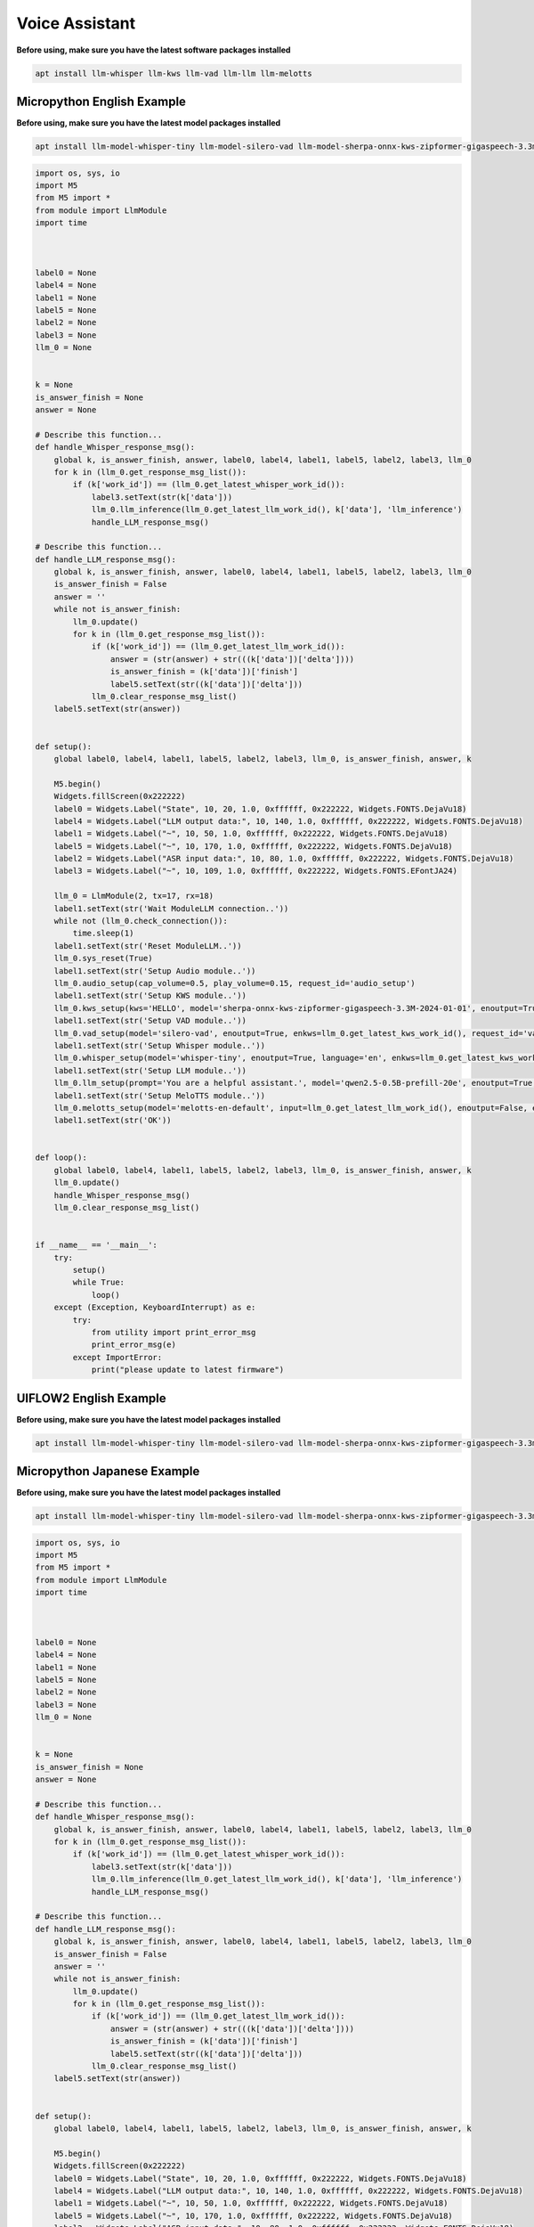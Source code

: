 Voice Assistant
===============

**Before using, make sure you have the latest software packages installed**

.. code-block:: shell

    apt install llm-whisper llm-kws llm-vad llm-llm llm-melotts

Micropython English Example
---------------------------

**Before using, make sure you have the latest model packages installed**

.. code-block:: shell

    apt install llm-model-whisper-tiny llm-model-silero-vad llm-model-sherpa-onnx-kws-zipformer-gigaspeech-3.3m-2024-01-01 llm-model-melotts-en-default

.. code-block:: python

    import os, sys, io
    import M5
    from M5 import *
    from module import LlmModule
    import time



    label0 = None
    label4 = None
    label1 = None
    label5 = None
    label2 = None
    label3 = None
    llm_0 = None


    k = None
    is_answer_finish = None
    answer = None

    # Describe this function...
    def handle_Whisper_response_msg():
        global k, is_answer_finish, answer, label0, label4, label1, label5, label2, label3, llm_0
        for k in (llm_0.get_response_msg_list()):
            if (k['work_id']) == (llm_0.get_latest_whisper_work_id()):
                label3.setText(str(k['data']))
                llm_0.llm_inference(llm_0.get_latest_llm_work_id(), k['data'], 'llm_inference')
                handle_LLM_response_msg()

    # Describe this function...
    def handle_LLM_response_msg():
        global k, is_answer_finish, answer, label0, label4, label1, label5, label2, label3, llm_0
        is_answer_finish = False
        answer = ''
        while not is_answer_finish:
            llm_0.update()
            for k in (llm_0.get_response_msg_list()):
                if (k['work_id']) == (llm_0.get_latest_llm_work_id()):
                    answer = (str(answer) + str(((k['data'])['delta'])))
                    is_answer_finish = (k['data'])['finish']
                    label5.setText(str((k['data'])['delta']))
                llm_0.clear_response_msg_list()
        label5.setText(str(answer))


    def setup():
        global label0, label4, label1, label5, label2, label3, llm_0, is_answer_finish, answer, k

        M5.begin()
        Widgets.fillScreen(0x222222)
        label0 = Widgets.Label("State", 10, 20, 1.0, 0xffffff, 0x222222, Widgets.FONTS.DejaVu18)
        label4 = Widgets.Label("LLM output data:", 10, 140, 1.0, 0xffffff, 0x222222, Widgets.FONTS.DejaVu18)
        label1 = Widgets.Label("~", 10, 50, 1.0, 0xffffff, 0x222222, Widgets.FONTS.DejaVu18)
        label5 = Widgets.Label("~", 10, 170, 1.0, 0xffffff, 0x222222, Widgets.FONTS.DejaVu18)
        label2 = Widgets.Label("ASR input data:", 10, 80, 1.0, 0xffffff, 0x222222, Widgets.FONTS.DejaVu18)
        label3 = Widgets.Label("~", 10, 109, 1.0, 0xffffff, 0x222222, Widgets.FONTS.EFontJA24)

        llm_0 = LlmModule(2, tx=17, rx=18)
        label1.setText(str('Wait ModuleLLM connection..'))
        while not (llm_0.check_connection()):
            time.sleep(1)
        label1.setText(str('Reset ModuleLLM..'))
        llm_0.sys_reset(True)
        label1.setText(str('Setup Audio module..'))
        llm_0.audio_setup(cap_volume=0.5, play_volume=0.15, request_id='audio_setup')
        label1.setText(str('Setup KWS module..'))
        llm_0.kws_setup(kws='HELLO', model='sherpa-onnx-kws-zipformer-gigaspeech-3.3M-2024-01-01', enoutput=True, enaudio=True, request_id='kws_setup')
        label1.setText(str('Setup VAD module..'))
        llm_0.vad_setup(model='silero-vad', enoutput=True, enkws=llm_0.get_latest_kws_work_id(), request_id='vad_setup')
        label1.setText(str('Setup Whisper module..'))
        llm_0.whisper_setup(model='whisper-tiny', enoutput=True, language='en', enkws=llm_0.get_latest_kws_work_id(), envad=llm_0.get_latest_vad_work_id(), request_id='whisper_setup')
        label1.setText(str('Setup LLM module..'))
        llm_0.llm_setup(prompt='You are a helpful assistant.', model='qwen2.5-0.5B-prefill-20e', enoutput=True, enkws=llm_0.get_latest_kws_work_id(), max_token_len=127, request_id='llm_setup')
        label1.setText(str('Setup MeloTTS module..'))
        llm_0.melotts_setup(model='melotts-en-default', input=llm_0.get_latest_llm_work_id(), enoutput=False, enkws='', request_id='melotts_setup')
        label1.setText(str('OK'))


    def loop():
        global label0, label4, label1, label5, label2, label3, llm_0, is_answer_finish, answer, k
        llm_0.update()
        handle_Whisper_response_msg()
        llm_0.clear_response_msg_list()


    if __name__ == '__main__':
        try:
            setup()
            while True:
                loop()
        except (Exception, KeyboardInterrupt) as e:
            try:
                from utility import print_error_msg
                print_error_msg(e)
            except ImportError:
                print("please update to latest firmware")

UIFLOW2 English Example
-----------------------

**Before using, make sure you have the latest model packages installed**

.. code-block:: shell

    apt install llm-model-whisper-tiny llm-model-silero-vad llm-model-sherpa-onnx-kws-zipformer-gigaspeech-3.3m-2024-01-01 llm-model-melotts-en-default

.. image:: ../images/uiflow2/voice_assistant/uiflow2_block_1747366075777.svg
   :alt: Example image

.. image:: ../images/uiflow2/voice_assistant/uiflow2_block_1747361810832.svg
   :alt: Example image

.. image:: ../images/uiflow2/voice_assistant/uiflow2_block_1747361813276.svg
   :alt: Example image

.. image:: ../images/uiflow2/voice_assistant/uiflow2_block_1747361805085.svg
   :alt: Example image

Micropython Japanese Example
----------------------------

**Before using, make sure you have the latest model packages installed**

.. code-block:: shell

    apt install llm-model-whisper-tiny llm-model-silero-vad llm-model-sherpa-onnx-kws-zipformer-gigaspeech-3.3m-2024-01-01 llm-model-melotts-ja-jp

.. code-block:: python

    import os, sys, io
    import M5
    from M5 import *
    from module import LlmModule
    import time



    label0 = None
    label4 = None
    label1 = None
    label5 = None
    label2 = None
    label3 = None
    llm_0 = None


    k = None
    is_answer_finish = None
    answer = None

    # Describe this function...
    def handle_Whisper_response_msg():
        global k, is_answer_finish, answer, label0, label4, label1, label5, label2, label3, llm_0
        for k in (llm_0.get_response_msg_list()):
            if (k['work_id']) == (llm_0.get_latest_whisper_work_id()):
                label3.setText(str(k['data']))
                llm_0.llm_inference(llm_0.get_latest_llm_work_id(), k['data'], 'llm_inference')
                handle_LLM_response_msg()

    # Describe this function...
    def handle_LLM_response_msg():
        global k, is_answer_finish, answer, label0, label4, label1, label5, label2, label3, llm_0
        is_answer_finish = False
        answer = ''
        while not is_answer_finish:
            llm_0.update()
            for k in (llm_0.get_response_msg_list()):
                if (k['work_id']) == (llm_0.get_latest_llm_work_id()):
                    answer = (str(answer) + str(((k['data'])['delta'])))
                    is_answer_finish = (k['data'])['finish']
                    label5.setText(str((k['data'])['delta']))
                llm_0.clear_response_msg_list()
        label5.setText(str(answer))


    def setup():
        global label0, label4, label1, label5, label2, label3, llm_0, is_answer_finish, answer, k

        M5.begin()
        Widgets.fillScreen(0x222222)
        label0 = Widgets.Label("State", 10, 20, 1.0, 0xffffff, 0x222222, Widgets.FONTS.DejaVu18)
        label4 = Widgets.Label("LLM output data:", 10, 140, 1.0, 0xffffff, 0x222222, Widgets.FONTS.DejaVu18)
        label1 = Widgets.Label("~", 10, 50, 1.0, 0xffffff, 0x222222, Widgets.FONTS.DejaVu18)
        label5 = Widgets.Label("~", 10, 170, 1.0, 0xffffff, 0x222222, Widgets.FONTS.DejaVu18)
        label2 = Widgets.Label("ASR input data:", 10, 80, 1.0, 0xffffff, 0x222222, Widgets.FONTS.DejaVu18)
        label3 = Widgets.Label("~", 10, 109, 1.0, 0xffffff, 0x222222, Widgets.FONTS.EFontJA24)

        llm_0 = LlmModule(2, tx=17, rx=18)
        label1.setText(str('Wait ModuleLLM connection..'))
        while not (llm_0.check_connection()):
            time.sleep(1)
        label1.setText(str('Reset ModuleLLM..'))
        llm_0.sys_reset(True)
        label1.setText(str('Setup Audio module..'))
        llm_0.audio_setup(cap_volume=0.5, play_volume=0.15, request_id='audio_setup')
        label1.setText(str('Setup KWS module..'))
        llm_0.kws_setup(kws='HELLO', model='sherpa-onnx-kws-zipformer-gigaspeech-3.3M-2024-01-01', enoutput=True, enaudio=True, request_id='kws_setup')
        label1.setText(str('Setup VAD module..'))
        llm_0.vad_setup(model='silero-vad', enoutput=True, enkws=llm_0.get_latest_kws_work_id(), request_id='vad_setup')
        label1.setText(str('Setup Whisper module..'))
        llm_0.whisper_setup(model='whisper-tiny', enoutput=True, language='ja', enkws=llm_0.get_latest_kws_work_id(), envad=llm_0.get_latest_vad_work_id(), request_id='whisper_setup')
        label1.setText(str('Setup LLM module..'))
        llm_0.llm_setup(prompt='You are a helpful assistant.', model='qwen2.5-0.5B-prefill-20e', enoutput=True, enkws=llm_0.get_latest_kws_work_id(), max_token_len=127, request_id='llm_setup')
        label1.setText(str('Setup MeloTTS module..'))
        llm_0.melotts_setup(model='melotts-ja-jp', input=llm_0.get_latest_llm_work_id(), enoutput=False, enkws='', request_id='melotts_setup')
        label1.setText(str('OK'))


    def loop():
        global label0, label4, label1, label5, label2, label3, llm_0, is_answer_finish, answer, k
        llm_0.update()
        handle_Whisper_response_msg()
        llm_0.clear_response_msg_list()


    if __name__ == '__main__':
        try:
            setup()
            while True:
                loop()
        except (Exception, KeyboardInterrupt) as e:
            try:
                from utility import print_error_msg
                print_error_msg(e)
            except ImportError:
                print("please update to latest firmware")

UIFLOW2 Japanese Example
------------------------

**Before using, make sure you have the latest model packages installed**

.. code-block:: shell

    apt install llm-model-whisper-tiny llm-model-silero-vad llm-model-sherpa-onnx-kws-zipformer-gigaspeech-3.3m-2024-01-01 llm-model-melotts-ja-jp

.. image:: ../images/uiflow2/voice_assistant/uiflow2_block_1747366290339.svg
   :alt: Example image

.. image:: ../images/uiflow2/voice_assistant/uiflow2_block_1747361810832.svg
   :alt: Example image

.. image:: ../images/uiflow2/voice_assistant/uiflow2_block_1747361813276.svg
   :alt: Example image

.. image:: ../images/uiflow2/voice_assistant/uiflow2_block_1747361805085.svg
   :alt: Example image